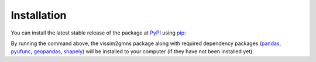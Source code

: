 ============
Installation
============

You can install the latest stable release of the package at `PyPI`_ using `pip`_:

.. code-block:: python
    :linenos:

    pip install vissim2gmns

By running the command above, the vissim2gmns package along with required dependency packages
(`pandas`_, `pyufunc`_, `geopandas`_, `shapely`_) will be installed to your computer (if they have not been installed yet).


.. _`PyPI`: https://pypi.org/project/osm2gmns
.. _`pip`: https://packaging.python.org/key_projects/#pip
.. _`pyufunc`: https://github.com/xyluo25/pyufunc
.. _`pandas`: https://pandas.pydata.org/
.. _`geopandas`: https://geopandas.org/en/stable/
.. _`shapely`: https://shapely.readthedocs.io/en/latest/index.html
